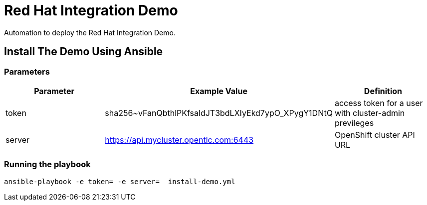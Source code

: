= Red Hat Integration Demo

Automation to deploy the Red Hat Integration Demo.

== Install The Demo Using Ansible

=== Parameters

[options="header"]
|=======================
| Parameter | Example Value                                      | Definition
| token | sha256~vFanQbthlPKfsaldJT3bdLXIyEkd7ypO_XPygY1DNtQ | access token for a user with cluster-admin previleges
| server    | https://api.mycluster.opentlc.com:6443      | OpenShift cluster API URL
|=======================

=== Running the playbook

    ansible-playbook -e token= -e server=  install-demo.yml
